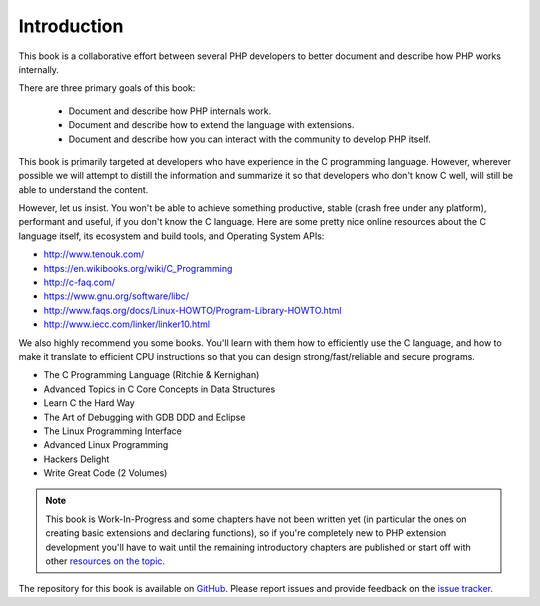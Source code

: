Introduction
============

This book is a collaborative effort between several PHP developers to better document and describe how PHP works
internally.

There are three primary goals of this book:

 * Document and describe how PHP internals work.
 * Document and describe how to extend the language with extensions.
 * Document and describe how you can interact with the community to develop PHP itself.

This book is primarily targeted at developers who have experience in the C programming language. However, wherever
possible we will attempt to distill the information and summarize it so that developers who don't know C well, will
still be able to understand the content.

However, let us insist. You won't be able to achieve something productive, stable (crash free under any platform), 
performant and useful, if you don't know the C language. Here are some pretty nice online resources about the C 
language itself, its ecosystem and build tools, and Operating System APIs:

* http://www.tenouk.com/
* https://en.wikibooks.org/wiki/C_Programming
* http://c-faq.com/
* https://www.gnu.org/software/libc/
* http://www.faqs.org/docs/Linux-HOWTO/Program-Library-HOWTO.html
* http://www.iecc.com/linker/linker10.html

We also highly recommend you some books. You'll learn with them how to efficiently use the C language, and how to
make it translate to efficient CPU instructions so that you can design strong/fast/reliable and secure programs.

* The C Programming Language (Ritchie & Kernighan)
* Advanced Topics in C Core Concepts in Data Structures
* Learn C the Hard Way
* The Art of Debugging with GDB DDD and Eclipse
* The Linux Programming Interface
* Advanced Linux Programming
* Hackers Delight
* Write Great Code (2 Volumes)

.. note:: This book is Work-In-Progress and some chapters have not been written yet (in particular the ones on creating 
   basic extensions and declaring functions), so if you're completely new to PHP extension development you'll have to 
   wait until the remaining introductory chapters are published or start off with other
   `resources on the topic <https://wiki.php.net/internals/references>`_.

The repository for this book is available on GitHub_. Please report issues and provide feedback on the `issue tracker`_.

.. _GitHub: https://github.com/phpinternalsbook/PHP-Internals-Book
.. _issue tracker: https://github.com/phpinternalsbook/PHP-Internals-Book/issues
